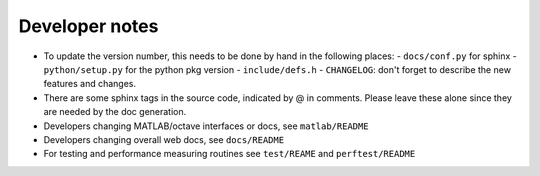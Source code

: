 .. _devnotes:

Developer notes
===============

* To update the version number, this needs to be done by hand in the following places:
  - ``docs/conf.py`` for sphinx
  - ``python/setup.py`` for the python pkg version
  - ``include/defs.h``
  - ``CHANGELOG``: don't forget to describe the new features and changes.

* There are some sphinx tags in the source code, indicated by @ in comments. Please leave these alone since they are needed by the doc generation.

* Developers changing MATLAB/octave interfaces or docs, see ``matlab/README``

* Developers changing overall web docs, see ``docs/README``
      
* For testing and performance measuring routines see ``test/REAME`` and ``perftest/README``


